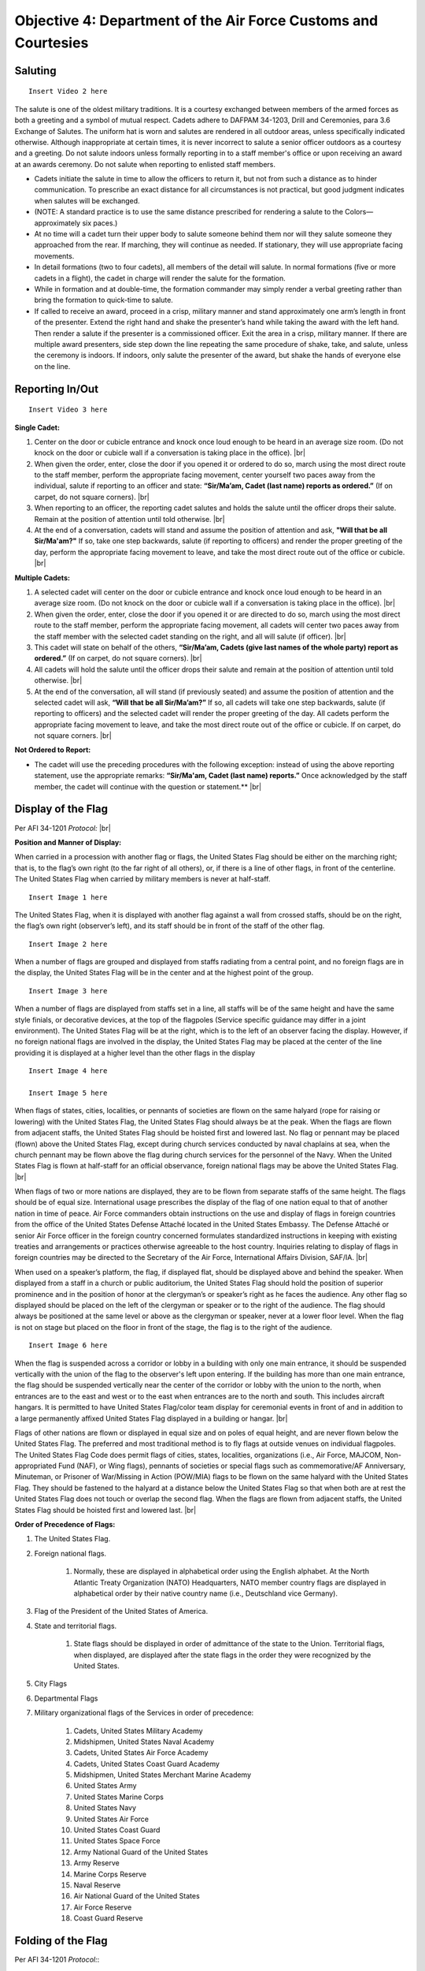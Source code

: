Objective 4: Department of the Air Force Customs and Courtesies
=========

Saluting
---------

.. raw:: html

    <div style="position: relative; padding-bottom: 56.25%; height: 0; overflow: hidden; max-width: 100%; height: auto;">
        <iframe src="https://https://www.youtube.com/watch?v=SWk5rUhFvSA" frameborder="0" allowfullscreen style="position: absolute; top: 0; left: 0; width: 100%; height: 100%;"></iframe>
    </div>

:: 

    Insert Video 2 here


The salute is one of the oldest military traditions. It is a courtesy exchanged between members of the armed forces as both a greeting and a symbol of mutual respect. Cadets adhere to DAFPAM 34-1203, Drill and Ceremonies, para 3.6 Exchange of Salutes. The uniform hat is worn and salutes are rendered in all outdoor areas, unless specifically indicated otherwise. Although inappropriate at certain times, it is never incorrect to salute a senior officer outdoors as a courtesy and a greeting. Do not salute indoors unless formally reporting in to a staff member's office or upon receiving an award at an awards ceremony. Do not salute when reporting to enlisted staff members.


* Cadets initiate the salute in time to allow the officers to return it, but not from such a distance as to hinder communication. To prescribe an exact distance for all circumstances is not practical, but good judgment indicates when salutes will be exchanged. 
* (NOTE: A standard practice is to use the same distance prescribed for rendering a salute to the Colors— approximately six paces.) 
* At no time will a cadet turn their upper body to salute someone behind them nor will they salute someone they approached from the rear. If marching, they will continue as needed. If stationary, they will use appropriate facing movements.
* In detail formations (two to four cadets), all members of the detail will salute. In normal formations (five or more cadets in a flight), the cadet in charge will render the salute for the formation.
* While in formation and at double-time, the formation commander may simply render a verbal greeting rather than bring the formation to quick-time to salute.
* If called to receive an award, proceed in a crisp, military manner and stand approximately one arm’s length in front of the presenter. Extend the right hand and shake the presenter’s hand while taking the award with the left hand. Then render a salute if the presenter is a commissioned officer. Exit the area in a crisp, military manner. If there are multiple award presenters, side step down the line repeating the same procedure of shake, take, and salute, unless the ceremony is indoors. If indoors, only salute the presenter of the award, but shake the hands of everyone else on the line.



Reporting In/Out
-----------

:: 

    Insert Video 3 here

**Single Cadet:**

#. Center on the door or cubicle entrance and knock once loud enough to be heard in an average size room. (Do not knock on the door or cubicle wall if a conversation is taking place in the office). |br|

#. When given the order, enter, close the door if you opened it or ordered to do so, march using the most direct route to the staff member, perform the appropriate facing movement, center yourself two paces away from the individual, salute if reporting to an officer and state: **“Sir/Ma’am, Cadet (last name) reports as ordered.”** (If on carpet, do not square corners). |br|

#. When reporting to an officer, the reporting cadet salutes and holds the salute until the officer drops their salute. Remain at the position of attention until told otherwise. |br|

#. At the end of a conversation, cadets will stand and assume the position of attention and ask, **"Will that be all Sir/Ma'am?"** If so, take one step backwards, salute (if reporting to officers) and render the proper greeting of the day, perform the appropriate facing movement to leave, and take the most direct route out of the office or cubicle. |br|

**Multiple Cadets:**

#. A selected cadet will center on the door or cubicle entrance and knock once loud enough to be heard in an average size room. (Do not knock on the door or cubicle wall if a conversation is taking place in the office). |br|

#. When given the order, enter, close the door if you opened it or are directed to do so, march using the most direct route to the staff member, perform the appropriate facing movement, all cadets will center two paces away from the staff member with the selected cadet standing on the right, and all will salute (if officer). |br|

#. This cadet will state on behalf of the others, **“Sir/Ma’am, Cadets (give last names of the whole party) report as ordered.”** (If on carpet, do not square corners). |br|

#. All cadets will hold the salute until the officer drops their salute and remain at the position of attention until told otherwise. |br|

#. At the end of the conversation, all will stand (if previously seated) and assume the position of attention and the selected cadet will ask, **“Will that be all Sir/Ma’am?”** If so, all cadets will take one step backwards, salute (if reporting to officers) and the selected cadet will render the proper greeting of the day. All cadets perform the appropriate facing movement to leave, and take the most direct route out of the office or cubicle. If on carpet, do not square corners. |br|

**Not Ordered to Report:**

* The cadet will use the preceding procedures with the following exception: instead of using the above reporting statement, use the appropriate remarks: **“Sir/Ma'am, Cadet (last name) reports.”** Once acknowledged by the staff member, the cadet will continue with the question or statement.** |br|

Display of the Flag
-------------
Per AFI 34-1201 *Protocol:* |br|

**Position and Manner of Display:**

When carried in a procession with another flag or flags, the United States Flag should be either on the marching right; that is, to the flag’s own right (to the far right of all others), or, if there is a line of other flags, in front of the centerline. The United States Flag when carried by military members is never at half-staff. ::

    Insert Image 1 here

The United States Flag, when it is displayed with another flag against a wall from crossed staffs, should be on the right, the flag’s own right (observer’s left), and its staff should be in front of the staff of the other flag. ::

    Insert Image 2 here

When a number of flags are grouped and displayed from staffs radiating from a central point, and no foreign flags are in the display, the United States Flag will be in the center and at the highest point of the group. ::

    Insert Image 3 here

When a number of flags are displayed from staffs set in a line, all staffs will be of the same height and have the same style finials, or decorative devices, at the top of the flagpoles (Service specific guidance may differ in a joint environment). The United States Flag will be at the right, which is to the left of an observer facing the display. However, if no foreign national flags are involved in the display, the United States Flag may be placed at the center of the line providing it is displayed at a higher level than the other flags in the display ::

    Insert Image 4 here

    Insert Image 5 here

When flags of states, cities, localities, or pennants of societies are flown on the same halyard (rope for raising or lowering) with the United States Flag, the United States Flag should always be at the peak. When the flags are flown from adjacent staffs, the United States Flag should be hoisted first and lowered last. No flag or pennant may be placed (flown) above the United States Flag, except during church services conducted by naval chaplains at sea, when the church pennant may be flown above the flag during church services for the personnel of the Navy. When the United States Flag is flown at half-staff for an official observance, foreign national flags may be above the United States Flag. |br|
 
When flags of two or more nations are displayed, they are to be flown from separate staffs of the same height. The flags should be of equal size. International usage prescribes the display of the flag of one nation equal to that of another nation in time of peace. Air Force commanders obtain instructions on the use and display of flags in foreign countries from the office of the United States Defense Attaché located in the United States Embassy. The Defense Attaché or senior Air Force officer in the foreign country concerned formulates standardized instructions in keeping with existing treaties and arrangements or practices otherwise agreeable to the host country. Inquiries relating to display of flags in foreign countries may be directed to the Secretary of the Air Force, International Affairs Division, SAF/IA. |br|

When used on a speaker’s platform, the flag, if displayed flat, should be displayed above and behind the speaker. When displayed from a staff in a church or public auditorium, the United States Flag should hold the position of superior prominence and in the position of honor at the clergyman’s or speaker’s right as he faces the audience. Any other flag so displayed should be placed on the left of the clergyman or speaker or to the right of the audience. The flag should always be positioned at the same level or above as the clergyman or speaker, never at a lower floor level. When the flag is not on stage but placed on the floor in front of the stage, the flag is to the right of the audience. ::

    Insert Image 6 here

When the flag is suspended across a corridor or lobby in a building with only one main entrance, it should be suspended vertically with the union of the flag to the observer's left upon entering. If the building has more than one main entrance, the flag should be suspended vertically near the center of the corridor or lobby with the union to the north, when entrances are to the east and west or to the east when entrances are to the north and south. This includes aircraft hangars. It is permitted to have United States Flag/color team display for ceremonial events in front of and in addition to a large permanently affixed United States Flag displayed in a building or hangar. |br|
 
Flags of other nations are flown or displayed in equal size and on poles of equal height, and are never flown below the United States Flag. The preferred and most traditional method is to fly flags at outside venues on individual flagpoles. The United States Flag Code does permit flags of cities, states, localities, organizations (i.e., Air Force, MAJCOM, Non-appropriated Fund (NAF), or Wing flags), pennants of societies or special flags such as commemorative/AF Anniversary, Minuteman, or Prisoner of War/Missing in Action (POW/MIA) flags to be flown on the same halyard with the United States Flag. They should be fastened to the halyard at a distance below the United States Flag so that when both are at rest the United States Flag does not touch or overlap the second flag. When the flags are flown from adjacent staffs, the United States Flag should be hoisted first and lowered last. |br|

**Order of Precedence of Flags:**

#. The United States Flag.
#. Foreign national flags. 

    #. Normally, these are displayed in alphabetical order using the English alphabet. At the North Atlantic Treaty Organization (NATO) Headquarters, NATO member country flags are displayed in alphabetical order by their native country name (i.e., Deutschland vice Germany).
#. Flag of the President of the United States of America.
#. State and territorial flags. 

    #. State flags should be displayed in order of admittance of the state to the Union. Territorial flags, when displayed, are displayed after the state flags in the order they were recognized by the United States.
#. City Flags
#. Departmental Flags
#. Military organizational flags of the Services in order of precedence:

    #. Cadets, United States Military Academy
    #. Midshipmen, United States Naval Academy
    #. Cadets, United States Air Force Academy
    #. Cadets, United States Coast Guard Academy
    #. Midshipmen, United States Merchant Marine Academy
    #. United States Army
    #. United States Marine Corps
    #. United States Navy
    #. United States Air Force
    #. United States Coast Guard
    #. United States Space Force
    #. Army National Guard of the United States
    #. Army Reserve
    #. Marine Corps Reserve
    #. Naval Reserve
    #. Air National Guard of the United States
    #. Air Force Reserve
    #. Coast Guard Reserve

Folding of the Flag
------------
Per AFI 34-1201 *Protocol:*::

    Insert Image 7 here

::

Reveille
------------

:: 

    Insert Video 4 here

#. The Detail Commander will call **Standby, Detail Fall In**

    * All commands except sound reveille and attention to the colors will be done in a hushed tone.

#. The Detail Commander will Fall In behind the Front Halyard for Reveille
#. Shortly after the highest-ranking member of Cadre has formed the Flight, the Detail Commander will give **Forward MARCH**

    * Cadence is allowed but it must also be done in a hushed tone

#. Slightly before the Front Halyard passes the flagstaff the Detail Commander will give a **Left Flank MARCH** then immediately **Detail HALT**
#. The Detail Commander will order **SOUND REVEILLE** then immediately order **Parade REST**

    * The Detail will stay at Parade Rest until the end of Reveille

#. The Detail Commander will order **Detail ATTENTION** then will order post three times

    * On the First **POST** the Halyards will take one step forward
    * On the second **POST** the Halyards will face inwards toward the flagstaff
    * On the third **POST** the Halyards will take one step towards the flagstaff

#. The Front Halyard will then take the halyards and hand off one to the rear Halyard

    * With a small head nod from the Front Halyard both Halyards will take a small step back to make the halyard taut

#. Halyards will then lower the halyard until the final clip is in the Front Halyard’s hands
#. The Detail Commander will hand the union to the Front Halyard, then the Front Halyard will attach the clip. The Detail Commander and Front Halyard will repeat the same process with the bottom clip of the US flag
#. The POW/MIA Flag Bearer will then repeat the same process with the Front Halyard and the POW/MIA flag

    * The Detail Commander and POW/MIA Flag Bearer will hold both their flags until after the flag is hoisted clear of their grasp

#. The Detail Commander will order **ATTENTION TO THE COLORS** which signals the Halyards to raise the flags and the playing of “To the Colors”
#. After the flag has left their grasp the Detail Commander will order **Present ARMS**
#. Once the flags are hoisted, the Rear Halyard will hand their halyard back to the Front Halyard. The Rear Halyard then executes present arms.
#. The Front Halyard will secure the halyard to the flagstaff then execute present arms
#. The Detail Commander will command **Order ARMS** then order post three times
    
    ..
        Tell Lukas about thingy here ^^
    * On the first **POST** the Halyards will take one step back
    * On the second **POST** the Halyards will face towards the Flag Bearers and the Flag Bearers will perform a left face
    * On the third **POST** the Halyards will take one step forward and the Flag Bearers will perform a left face

..
    #. The Detail Commander reports to the highest-ranking cadre member present: **Sir/Ma’am the colors are secured**

        * Preferably, address Cadre with their rank and name

    ..
        Colors are Secured during reville?
#. The Detail Commander will order **Forward MARCH** then immediately **Right Flank MARCH**
#. Once back to where the detail fell in, the Detail Commander will order **Detail HALT** and **Fallout**

Retreat
----------

::

    Insert Video 5 here

#. The Detail Commander will call **Standby, Detail Fall In**

    * All commands except sound retreat and attention to the colors will be done in a hushed tone

#. The Detail Commander will Fall In in front of the Rear Halyard for Retreat
#. Shortly after the highest-ranking member of Cadre has formed the Flight, the Detail Commander will give **Forward MARCH**

    * Cadence is allowed but it must also be done in a hushed tone

#. Slightly before the Front Halyard passes the flagstaff the Detail Commander will give a **Left Flank MARCH** then immediately **Detail HALT**
#. The Detail Commander will order **SOUND RETREAT** then immediately order **Parade REST**

    * The Detail will stay at Parade Rest until the end of Retreat

#. The Detail Commander will order **Detail ATTENTION** then will order post three times

    * On the First **POST** the Halyards will take one step forward
    * On the second **POST** the Halyards will face inwards toward the flagstaff
    * On the third **POST** the Halyards will take one step towards the flagstaff

#. The Front Halyard will then take the halyards and hand off one to the rear Halyard

    * With a small head nod from the Front Halyard both Halyards will take a small step back to make the halyard taut

#. The Detail Commander will order **ATTENTION TO THE COLORS**
#. The Halyards will then lower the flags at a slow pace and the Detail Commander will order **Present ARMS**

    * If the flag is at half-staff, the Halyards will hoist the flags at a brisk pace to the top of the flagstaff, then lower the flags at a slow pace

#. Once the flags are within view the Detail Commander will command: **Order ARMS** and both flags will be secured by their respective bearer
#. Once the flags are unclipped and secured the Halyards will hoist the halyard to the top of that flagstaff at a brisk pace
#. The Rear Halyard will hand off the halyard to the Front Halyard and the Front Halyard will secure it to the flagstaff
#. The Detail Commander will then order post three times

    * On the first **POST** the Halyards will take one step back
    * On the second **POST** the Halyards will face towards the Flag Bearers and the Flag Bearers will perform a left face
    * On the third **POST** the Halyards will take one step forward and the Flag Bearers will perform a left face

#. The Detail Commander reports to the highest-ranking cadre member present: **Sir/Ma’am the colors are secured**

    * Preferably, address Cadre with their rank and name

#. The Detail Commander will order **Forward MARCH** then immediately **Right Flank MARCH**
#. Once back to where the detail fell in, the Detail Commander will order **Detail HALT** and **Fallout**









 





.. |br| raw:: html

   <br />
